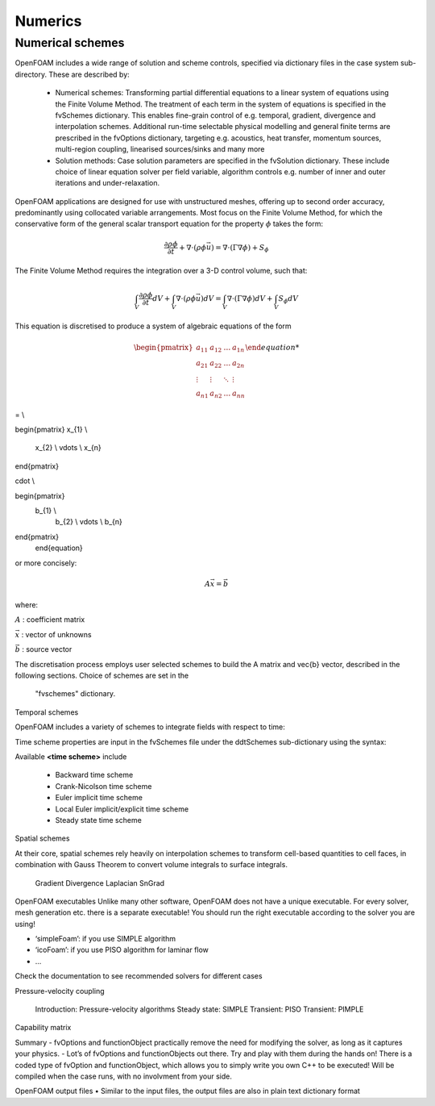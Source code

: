 .. _numerics:

Numerics
========

.. questions::

   - What is 
   - What problem do 

.. objectives::

   - Explain 

.. instructor-note::

   - 15 min teaching
   - 0 min exercises

Numerical schemes
-----------------

OpenFOAM includes a wide range of solution and scheme controls, specified via dictionary files in the case system sub-directory. These are described by:

    - Numerical schemes: Transforming partial differential equations to a linear system of equations using the Finite Volume Method. The treatment of each term in the system of equations is specified in the fvSchemes dictionary. This enables fine-grain control of e.g. temporal, gradient, divergence and interpolation schemes. Additional run-time selectable physical modelling and general finite terms are prescribed in the fvOptions dictionary, targeting e.g. acoustics, heat transfer, momentum sources, multi-region coupling, linearised sources/sinks and many more
    - Solution methods: Case solution parameters are specified in the fvSolution dictionary. These include choice of linear equation solver per field variable, algorithm controls e.g. number of inner and outer iterations and under-relaxation.



OpenFOAM applications are designed for use with unstructured meshes, offering up
to second order accuracy, predominantly using collocated variable arrangements.
Most focus on the Finite Volume Method, for which the conservative form
of the general scalar transport equation for the property  :math:`\phi`  takes the
form:

.. math::
   \frac{\partial \rho \phi }{\partial t} +  \nabla \cdot \left(\rho \phi \vec{u} \right) =  \nabla \cdot \left(\Gamma \nabla \phi \right) + S_\phi 



The Finite Volume Method requires the integration over a 3-D control volume,
such that:

.. math::
      \int_V \frac{\partial \rho \phi }{\partial t}  dV
    + \int_V  \nabla \cdot \left(\rho \phi \vec{u} \right) dV
    = \int_V \nabla \cdot \left(\Gamma \nabla \phi \right) dV
    + \int_V S_\phi dV


This equation is discretised to produce a system of algebraic equations of the form

.. math::
    \begin{equation}
      \begin{pmatrix}
        a_{11} & a_{12} & \ldots  & a_{1n}  \\
        a_{21} & a_{22} & \ldots  & a_{2n}  \\
        \vdots & \vdots & \ddots & \vdots  \\
        a_{n1} & a_{n2} & \ldots  & a_{nn}
      \end{pmatrix}

= \\

\begin{pmatrix}
x_{1}  \\
        x_{2}  \\
        \vdots \\
        x_{n}
\end{pmatrix}

\cdot \\

\begin{pmatrix}
    b_{1}  \\
        b_{2}  \\
        \vdots \\
        b_{n}
\end{pmatrix}
    \end{equation}
 

or more concisely:

.. math::
    A \vec{x} = \vec{b}


where:

:math:`A`
: coefficient matrix

:math:`\vec{x}`
: vector of unknowns

:math:`\vec{b}`
: source vector

The discretisation process employs user selected schemes to build the
A matrix and \vec{b} vector, described in the following
sections.  Choice of schemes are set in the
 "fvschemes"  dictionary.


Temporal schemes

OpenFOAM includes a variety of schemes to integrate fields with respect to time:

Time scheme properties are input in the fvSchemes file under the ddtSchemes sub-dictionary using the syntax:

.. tabs::

   .. tab:: Time scheme properties

      .. code-block:: txt

         ddtSchemes
         {
             default         none;
             ddt(Q)          <time scheme>;
         }




Available **<time scheme>** include

    - Backward time scheme
    - Crank-Nicolson time scheme
    - Euler implicit time scheme
    - Local Euler implicit/explicit time scheme
    - Steady state time scheme



Spatial schemes

At their core, spatial schemes rely heavily on interpolation schemes to transform cell-based quantities to cell faces, in combination with Gauss Theorem to convert volume integrals to surface integrals.

    Gradient
    Divergence
    Laplacian
    SnGrad




OpenFOAM executables
Unlike many other software, OpenFOAM does not have a unique executable. 
For every solver, mesh generation etc. there is a separate executable! 
You should run the right executable according to the solver you are
using!

- ‘simpleFoam’: if you use SIMPLE algorithm
- ‘icoFoam’: if you use PISO algorithm for laminar flow
- ...

Check the documentation to see recommended solvers for different cases


Pressure-velocity coupling

    Introduction: Pressure-velocity algorithms
    Steady state: SIMPLE
    Transient: PISO
    Transient: PIMPLE

Capability matrix




Summary
- fvOptions and functionObject practically remove the need for
modifying the solver, as long as it captures your physics.
- Lot’s of fvOptions and functionObjects out there. Try and play with
them during the hands on!
There is a coded type of fvOption and functionObject, which
allows you to simply write you own C++ to be executed! Will be
compiled when the case runs, with no involvment from your side.







OpenFOAM output files
• Similar to the input files, the output files are also in plain text
dictionary format



